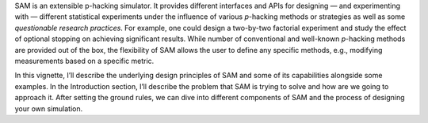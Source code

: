 SAM is an extensible p-hacking simulator. It provides different
interfaces and APIs for designing — and experimenting with — different
statistical experiments under the influence of various *p*-hacking
methods or strategies as well as some *questionable research practices*.
For example, one could design a two-by-two factorial experiment and
study the effect of optional stopping on achieving significant results.
While number of conventional and well-known *p*-hacking methods are
provided out of the box, the flexibility of SAM allows the user to
define any specific methods, e.g., modifying measurements based on a
specific metric.

In this vignette, I’ll describe the underlying design principles of SAM
and some of its capabilities alongside some examples. In the
Introduction section, I’ll describe the problem that SAM is trying to
solve and how are we going to approach it. After setting the ground
rules, we can dive into different components of SAM and the process of
designing your own simulation.
